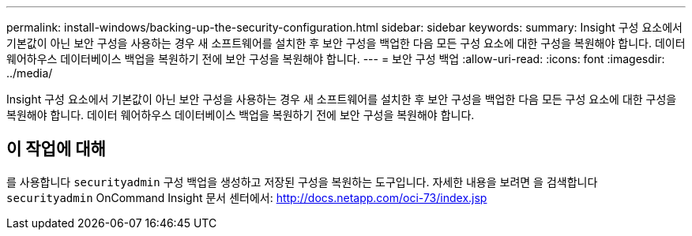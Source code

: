 ---
permalink: install-windows/backing-up-the-security-configuration.html 
sidebar: sidebar 
keywords:  
summary: Insight 구성 요소에서 기본값이 아닌 보안 구성을 사용하는 경우 새 소프트웨어를 설치한 후 보안 구성을 백업한 다음 모든 구성 요소에 대한 구성을 복원해야 합니다. 데이터 웨어하우스 데이터베이스 백업을 복원하기 전에 보안 구성을 복원해야 합니다. 
---
= 보안 구성 백업
:allow-uri-read: 
:icons: font
:imagesdir: ../media/


[role="lead"]
Insight 구성 요소에서 기본값이 아닌 보안 구성을 사용하는 경우 새 소프트웨어를 설치한 후 보안 구성을 백업한 다음 모든 구성 요소에 대한 구성을 복원해야 합니다. 데이터 웨어하우스 데이터베이스 백업을 복원하기 전에 보안 구성을 복원해야 합니다.



== 이 작업에 대해

를 사용합니다 `securityadmin` 구성 백업을 생성하고 저장된 구성을 복원하는 도구입니다. 자세한 내용을 보려면 을 검색합니다 `securityadmin` OnCommand Insight 문서 센터에서: http://docs.netapp.com/oci-73/index.jsp[]
